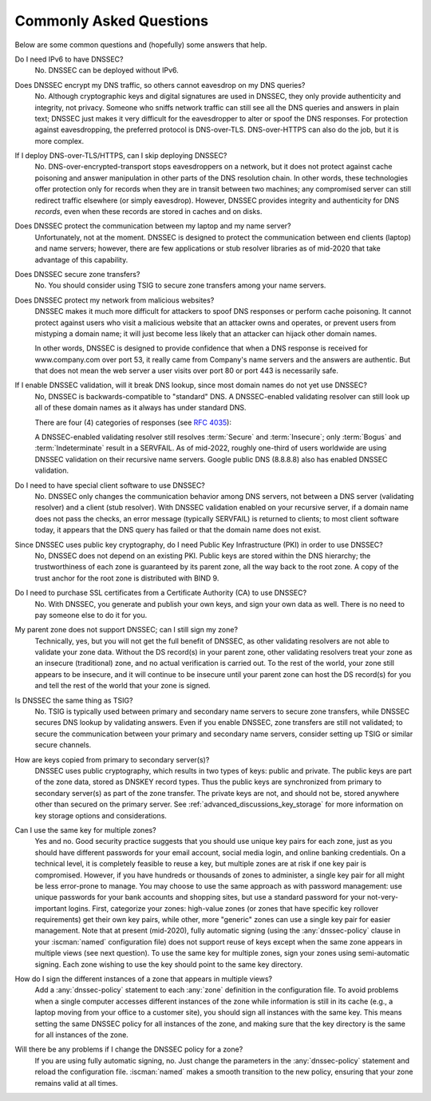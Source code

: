 .. Copyright (C) Internet Systems Consortium, Inc. ("ISC")
..
.. SPDX-License-Identifier: MPL-2.0
..
.. This Source Code Form is subject to the terms of the Mozilla Public
.. License, v. 2.0.  If a copy of the MPL was not distributed with this
.. file, you can obtain one at https://mozilla.org/MPL/2.0/.
..
.. See the COPYRIGHT file distributed with this work for additional
.. information regarding copyright ownership.

.. _dnssec_commonly_asked_questions:

Commonly Asked Questions
------------------------

Below are some common questions and (hopefully) some answers that
help.

Do I need IPv6 to have DNSSEC?
   No. DNSSEC can be deployed without IPv6.

Does DNSSEC encrypt my DNS traffic, so others cannot eavesdrop on my DNS queries?
   No. Although cryptographic keys and digital signatures
   are used in DNSSEC, they only provide authenticity and integrity, not
   privacy. Someone who sniffs network traffic can still see all the DNS
   queries and answers in plain text; DNSSEC just makes it very difficult
   for the eavesdropper to alter or spoof the DNS responses.
   For protection against eavesdropping, the preferred protocol is DNS-over-TLS.
   DNS-over-HTTPS can also do the job, but it is more complex.

If I deploy DNS-over-TLS/HTTPS, can I skip deploying DNSSEC?
   No. DNS-over-encrypted-transport stops eavesdroppers on a network, but it does
   not protect against cache poisoning and answer manipulation in other parts
   of the DNS resolution chain. In other words, these technologies offer protection
   only for records when they are in transit between two machines; any
   compromised server can still redirect traffic elsewhere (or simply eavesdrop).
   However, DNSSEC provides integrity and authenticity for DNS
   *records*, even when these records are stored in caches and on disks.

Does DNSSEC protect the communication between my laptop and my name server?
   Unfortunately, not at the moment. DNSSEC is designed to protect the
   communication between end clients (laptop) and name servers;
   however, there are few applications or stub resolver libraries as of
   mid-2020 that take advantage of this capability.

Does DNSSEC secure zone transfers?
   No. You should consider using TSIG to secure zone transfers among your
   name servers.

Does DNSSEC protect my network from malicious websites?
   DNSSEC makes it much more difficult for attackers to spoof DNS responses
   or perform cache poisoning. It cannot protect against users who
   visit a malicious website that an attacker owns and operates, or prevent users from
   mistyping a domain name; it will just become less likely that an attacker can
   hijack other domain names.

   In other words, DNSSEC is designed to provide confidence that when
   a DNS response is received for www.company.com over port 53, it really came from
   Company's name servers and the answers are authentic. But that does not mean
   the web server a user visits over port 80 or port 443 is necessarily safe.

If I enable DNSSEC validation, will it break DNS lookup, since most domain names do not yet use DNSSEC?
   No, DNSSEC is backwards-compatible to "standard" DNS. A DNSSEC-enabled
   validating resolver can still look up all of these domain names as it always
   has under standard DNS.

   There are four (4) categories of responses (see :rfc:`4035`):

   .. glossary::

      Secure
         Domains that have DNSSEC deployed correctly.

      Insecure
         Domains that have yet to deploy DNSSEC.

      Bogus
         Domains that have deployed DNSSEC but have done it incorrectly.

      Indeterminate
         Domains for which it is not possible to determine whether these domains use DNSSEC.

   A DNSSEC-enabled validating resolver still resolves :term:`Secure` and
   :term:`Insecure`; only :term:`Bogus` and :term:`Indeterminate` result in a
   SERVFAIL.
   As of mid-2022, roughly one-third of users worldwide are using DNSSEC validation
   on their recursive name servers. Google public DNS (8.8.8.8) also has
   enabled DNSSEC validation.

Do I need to have special client software to use DNSSEC?
   No. DNSSEC only changes the communication
   behavior among DNS servers, not between a DNS server (validating resolver) and
   a client (stub resolver). With DNSSEC validation enabled on your recursive
   server, if a domain name does not pass the checks, an error message
   (typically SERVFAIL) is returned to clients; to most client
   software today, it appears that the DNS query has failed or that the domain
   name does not exist.

Since DNSSEC uses public key cryptography, do I need Public Key Infrastructure (PKI) in order to use DNSSEC?
   No, DNSSEC does not depend on an existing PKI. Public keys are stored within
   the DNS hierarchy; the trustworthiness of each zone is guaranteed by
   its parent zone, all the way back to the root zone. A copy of the trust
   anchor for the root zone is distributed with BIND 9.

Do I need to purchase SSL certificates from a Certificate Authority (CA) to use DNSSEC?
   No. With DNSSEC, you generate and publish your own keys, and sign your own
   data as well. There is no need to pay someone else to do it for you.

My parent zone does not support DNSSEC; can I still sign my zone?
   Technically, yes, but you will not get
   the full benefit of DNSSEC, as other validating resolvers are not
   able to validate your zone data. Without the DS record(s) in your parent
   zone, other validating resolvers treat your zone as an insecure
   (traditional) zone, and no actual verification is carried out.
   To the rest of the world, your zone still appears to be
   insecure, and it will continue to be insecure until your parent zone can
   host the DS record(s) for you and tell the rest of the world
   that your zone is signed.

Is DNSSEC the same thing as TSIG?
   No. TSIG is typically used
   between primary and secondary name servers to secure zone transfers,
   while DNSSEC secures DNS lookup by validating answers. Even if you enable
   DNSSEC, zone transfers are still not validated; to
   secure the communication between your primary and secondary name
   servers, consider setting up TSIG or similar secure channels.

How are keys copied from primary to secondary server(s)?
   DNSSEC uses public cryptography, which results in two types of keys: public and
   private. The public keys are part of the zone data, stored as DNSKEY
   record types. Thus the public keys are synchronized from primary to
   secondary server(s) as part of the zone transfer. The private keys are
   not, and should not be, stored anywhere other than secured on the primary server.
   See :ref:`advanced_discussions_key_storage` for
   more information on key storage options and considerations.

Can I use the same key for multiple zones?
   Yes and no. Good security practice
   suggests that you should use unique key pairs for each zone, just as
   you should have different passwords for your email account, social
   media login, and online banking credentials. On a technical level, it
   is completely feasible to reuse a key, but multiple zones are at risk if one key
   pair is compromised. However, if you have hundreds or thousands
   of zones to administer, a single key pair for all might be
   less error-prone to manage. You may choose to use the same approach as
   with password management: use unique passwords for your bank accounts and
   shopping sites, but use a standard password for your not-very-important
   logins. First, categorize your zones: high-value zones (or zones that have
   specific key rollover requirements) get their own key pairs, while other,
   more "generic" zones can use a single key pair for easier management. Note that
   at present (mid-2020), fully automatic signing (using the :any:`dnssec-policy`
   clause in your :iscman:`named` configuration file) does not support reuse of keys
   except when the same zone appears in multiple views (see next question).
   To use the same key for multiple zones, sign your
   zones using semi-automatic signing. Each zone wishing to use the key
   should point to the same key directory.

How do I sign the different instances of a zone that appears in multiple views?
   Add a :any:`dnssec-policy` statement to each :any:`zone` definition in the
   configuration file. To avoid problems when a single computer accesses
   different instances of the zone while information is still in its cache
   (e.g., a laptop moving from your office to a customer site), you
   should sign all instances with the same key. This means setting the
   same DNSSEC policy for all instances of the zone, and making sure that the
   key directory is the same for all instances of the zone.

Will there be any problems if I change the DNSSEC policy for a zone?
   If you are using fully automatic signing, no. Just change the parameters in the
   :any:`dnssec-policy` statement and reload the configuration file. :iscman:`named`
   makes a smooth transition to the new policy, ensuring that your zone
   remains valid at all times.

